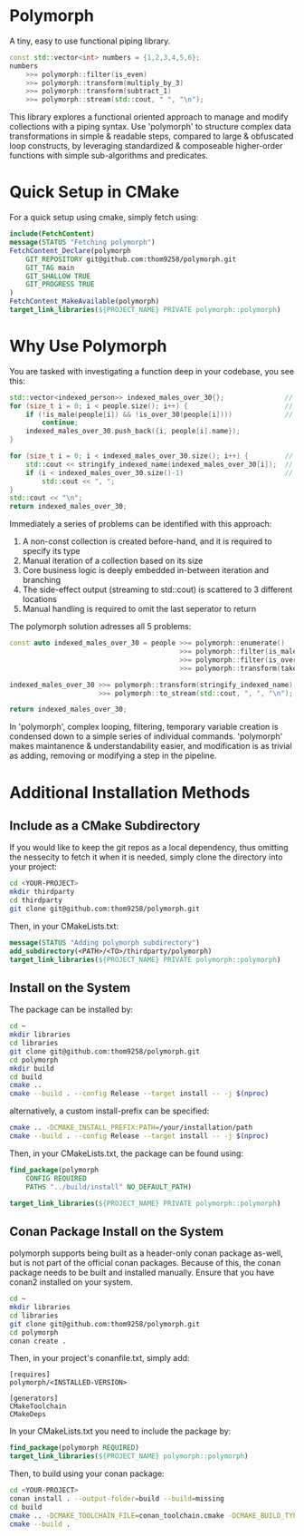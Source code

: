 * Polymorph

A tiny, easy to use functional piping library.

#+begin_src cpp
	const std::vector<int> numbers = {1,2,3,4,5,6};
	numbers 
		>>= polymorph::filter(is_even)
		>>= polymorph::transform(multiply_by_3)
		>>= polymorph::transform(subtract_1)
		>>= polymorph::stream(std::cout, " ", "\n");
#+end_src

This library explores a functional oriented approach to manage and modify collections with a piping syntax.
Use 'polymorph' to structure complex data transformations in simple & readable steps, compared to large & obfuscated loop constructs, by leveraging standardized & composeable higher-order functions with simple sub-algorithms and predicates.

* Quick Setup in CMake 

For a quick setup using cmake, simply fetch using:
#+begin_src cmake
include(FetchContent)
message(STATUS "Fetching polymorph")
FetchContent_Declare(polymorph
    GIT_REPOSITORY git@github.com:thom9258/polymorph.git
    GIT_TAG main
    GIT_SHALLOW TRUE
    GIT_PROGRESS TRUE
)
FetchContent_MakeAvailable(polymorph)
target_link_libraries(${PROJECT_NAME} PRIVATE polymorph::polymorph)
#+end_src

* Why Use Polymorph

You are tasked with investigating a function deep in your codebase, you see this:
#+begin_src cpp
std::vector<indexed_person>> indexed_males_over_30{};               // (1)
for (size_t i = 0; i < people.size(); i++) {                        // (2)
    if (!is_male(people[i]) && !is_over_30(people[i])))             // (3)
	    continue;
	indexed_males_over_30.push_back({i, people[i].name});
}

for (size_t i = 0; i < indexed_males_over_30.size(); i++) {         // (2)
    std::cout << stringify_indexed_name(indexed_males_over_30[i]);  // (4)
    if (i < indexed_males_over_30.size()-1)                         // (5)
	    std::cout << ", ";
}
std::cout << "\n";
return indexed_males_over_30;
#+end_src

Immediately a series of problems can be identified with this approach:
1. A non-const collection is created before-hand, and it is required to specify its type
2. Manual iteration of a collection based on its size
3. Core business logic is deeply embedded in-between iteration and branching
4. The side-effect output (streaming to std::cout) is scattered to 3 different locations
5. Manual handling is required to omit the last seperator to return
   
The polymorph solution adresses all 5 problems:
#+begin_src cpp
const auto indexed_males_over_30 = people >>= polymorph::enumerate()
                                          >>= polymorph::filter(is_male)
                                          >>= polymorph::filter(is_over_30)
                                          >>= polymorph::transform(take_indexed_name);

indexed_males_over_30 >>= polymorph::transform(stringify_indexed_name)
                      >>= polymorph::to_stream(std::cout, ", ", "\n");

return indexed_males_over_30;
#+end_src

In 'polymorph', complex looping, filtering, temporary variable creation is condensed down to a simple series of individual commands.
'polymorph' makes maintanence & understandability easier, and modification is as trivial as adding, removing or modifying a step in the pipeline.

* Additional Installation Methods

** Include as a CMake Subdirectory
   
If you would like to keep the git repos as a local dependency, thus omitting the
nessecity to fetch it when it is needed, simply clone the directory into your project:
#+begin_src bash
cd <YOUR-PROJECT>
mkdir thirdparty
cd thirdparty
git clone git@github.com:thom9258/polymorph.git
#+end_src

Then, in your CMakeLists.txt:
#+begin_src cmake
message(STATUS "Adding polymorph subdirectory")
add_subdirectory(<PATH>/<TO>/thirdparty/polymorph)
target_link_libraries(${PROJECT_NAME} PRIVATE polymorph::polymorph)
#+end_src

** Install on the System

The package can be installed by:
#+begin_src bash
cd ~
mkdir libraries
cd libraries
git clone git@github.com:thom9258/polymorph.git
cd polymorph
mkdir build
cd build
cmake ..
cmake --build . --config Release --target install -- -j $(nproc)
#+end_src

alternatively, a custom install-prefix can be specified:
#+begin_src bash
cmake .. -DCMAKE_INSTALL_PREFIX:PATH=/your/installation/path
cmake --build . --config Release --target install -- -j $(nproc)
#+end_src

Then, in your CMakeLists.txt, the package can be found using:
#+begin_src cmake
find_package(polymorph
    CONFIG REQUIRED
    PATHS "../build/install" NO_DEFAULT_PATH)

target_link_libraries(${PROJECT_NAME} PRIVATE polymorph::polymorph)
#+end_src


** Conan Package Install on the System

polymorph supports being built as a header-only conan package as-well, but is not part
of the official conan packages.
Because of this, the conan package needs to be built and installed manually.
Ensure that you have conan2 installed on your system.
#+begin_src bash
cd ~
mkdir libraries
cd libraries
git clone git@github.com:thom9258/polymorph.git
cd polymorph
conan create .
#+end_src

Then, in your project's conanfile.txt, simply add:
#+begin_src
[requires]
polymorph/<INSTALLED-VERSION>

[generators]
CMakeToolchain
CMakeDeps
#+end_src

In your CMakeLists.txt you need to include the package by:

#+begin_src cmake
find_package(polymorph REQUIRED)
target_link_libraries(${PROJECT_NAME} polymorph::polymorph)
#+end_src

Then, to build using your conan package:

#+begin_src bash
cd <YOUR-PROJECT>
conan install . --output-folder=build --build=missing
cd build
cmake .. -DCMAKE_TOOLCHAIN_FILE=conan_toolchain.cmake -DCMAKE_BUILD_TYPE=Release
cmake --build .
#+end_src
